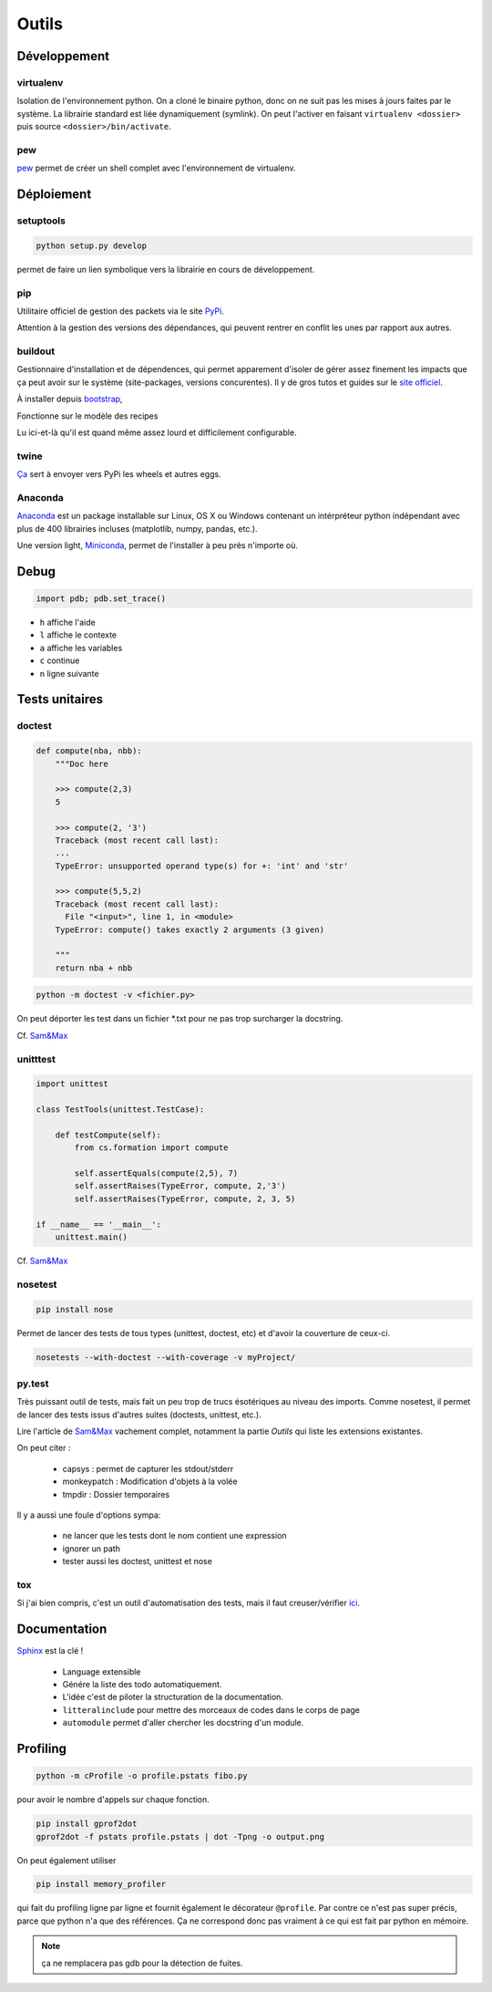 Outils
======

Développement
-------------

virtualenv
^^^^^^^^^^

Isolation de l'environnement python. On a cloné le binaire python, donc on ne
suit pas les mises à jours faites par le système. La librairie standard est
liée dynamiquement (symlink). On peut l'activer en faisant
``virtualenv <dossier>`` puis source ``<dossier>/bin/activate``.

pew
^^^

`pew <https://github.com/berdario/pew>`_ permet de créer un shell complet avec
l'environnement de virtualenv.

Déploiement
-----------

setuptools
^^^^^^^^^^

.. code-block:: shell

    python setup.py develop

permet de faire un lien symbolique vers la librairie en cours de développement.

.. _my pip:

pip
^^^

Utilitaire officiel de gestion des packets via le site PyPi_.

Attention à la gestion des versions des dépendances, qui peuvent rentrer en
conflit les unes par rapport aux autres.

.. _Pypi: https://pypi.python.org/pypi

buildout
^^^^^^^^

Gestionnaire d'installation et de dépendences, qui permet apparement d'isoler
de gérer assez finement les impacts que ça peut avoir sur le système
(site-packages, versions concurentes). Il y de gros tutos et guides
sur le `site officiel <http://www.buildout.org/en/latest/>`_.

À installer depuis `bootstrap <http://downloads.buildout.org/2/bootstrap.py>`_,

Fonctionne sur le modèle des recipes

.. todo:: à compléter

Lu ici-et-là qu'il est quand même assez lourd et difficilement configurable.

twine
^^^^^

`Ça <https://packaging.python.org/en/latest/distributing/#upload-your-distributions>`__ sert à envoyer vers PyPi les wheels et autres eggs.

.. _anaconda:

Anaconda
^^^^^^^^

`Anaconda <https://www.continuum.io/downloads>`__ est un package installable sur Linux,
OS X ou Windows contenant un intérpréteur python indépendant avec plus de 400 librairies
incluses (matplotlib, numpy, pandas, etc.).

Une version light, `Miniconda <http://conda.pydata.org/miniconda.html>`__, permet de
l'installer à peu près n'importe où.

Debug
-----

.. code-block:: python

    import pdb; pdb.set_trace()

* ``h`` affiche l'aide
* ``l`` affiche le contexte
* ``a`` affiche les variables
* ``c`` continue
* ``n`` ligne suivante

Tests unitaires
---------------

doctest
^^^^^^^

.. code-block:: python

    def compute(nba, nbb):
        """Doc here

        >>> compute(2,3)
        5

        >>> compute(2, '3')
        Traceback (most recent call last):
        ...
        TypeError: unsupported operand type(s) for +: 'int' and 'str'

        >>> compute(5,5,2)
        Traceback (most recent call last):
          File "<input>", line 1, in <module>
        TypeError: compute() takes exactly 2 arguments (3 given)

        """
        return nba + nbb

.. code-block:: python

    python -m doctest -v <fichier.py>

On peut déporter les test dans un fichier \*.txt pour ne pas trop surcharger
la docstring.

Cf. `Sam\&Max <http://sametmax.com/un-gros-guide-bien-gras-sur-les-tests-unitaires-en-python-partie-4/>`__

unitttest
^^^^^^^^^

.. code-block:: python

    import unittest

    class TestTools(unittest.TestCase):

        def testCompute(self):
            from cs.formation import compute

            self.assertEquals(compute(2,5), 7)
            self.assertRaises(TypeError, compute, 2,'3')
            self.assertRaises(TypeError, compute, 2, 3, 5)

    if __name__ == '__main__':
        unittest.main()

Cf. `Sam\&Max <http://sametmax.com/un-gros-guide-bien-gras-sur-les-tests-unitaires-en-python-partie-2/>`__

nosetest
^^^^^^^^

.. code-block:: shell

    pip install nose

Permet de lancer des tests de tous types (unittest, doctest, etc) et d'avoir
la couverture de ceux-ci.

.. code-block:: shell

    nosetests --with-doctest --with-coverage -v myProject/

py.test
^^^^^^^

Très puissant outil de tests, mais fait un peu trop de trucs ésotériques au
niveau des imports. Comme nosetest, il permet de lancer des tests issus
d'autres suites (doctests, unittest, etc.).

Lire l'article de `Sam\&Max <http://sametmax.com/un-gros-guide-bien-gras-sur-les-tests-unitaires-en-python-partie-3/>`__
vachement complet, notamment la partie *Outils* qui liste les extensions
existantes.

On peut citer :

    * capsys : permet de capturer les stdout/stderr
    * monkeypatch : Modification d'objets à la volée
    * tmpdir : Dossier temporaires

Il y a aussi une foule d'options sympa:

    * ne lancer que les tests dont le nom contient une expression
    * ignorer un path
    * tester aussi les doctest, unittest et nose

tox
^^^

Si j'ai bien compris, c'est un outil d'automatisation des tests, mais il faut
creuser/vérifier `ici <https://testrun.org/tox/latest/>`_.

Documentation
-------------

`Sphinx <http://sphinx-doc.org/>`_ est la clé !

    * Language extensible
    * Génére la liste des todo automatiquement.
    * L'idée c'est de piloter la structuration de la documentation.
    * ``litteralinclude`` pour mettre des morceaux de codes dans le corps de
      page
    * ``automodule`` permet d'aller chercher les docstring d'un module.

Profiling
---------

.. code-block:: shell

    python -m cProfile -o profile.pstats fibo.py

pour avoir le nombre d'appels sur chaque fonction.

.. code-block:: shell

    pip install gprof2dot
    gprof2dot -f pstats profile.pstats | dot -Tpng -o output.png

.. image:: _static/profiling.png

On peut également utiliser

.. code-block:: shell

    pip install memory_profiler

qui fait du profiling ligne par ligne et fournit également le décorateur
``@profile``.
Par contre ce n'est pas super précis, parce que python n'a que des références.
Ça ne correspond donc pas vraiment à ce qui est fait par python en mémoire.

.. note:: ça ne remplacera pas gdb pour la détection de fuites.
